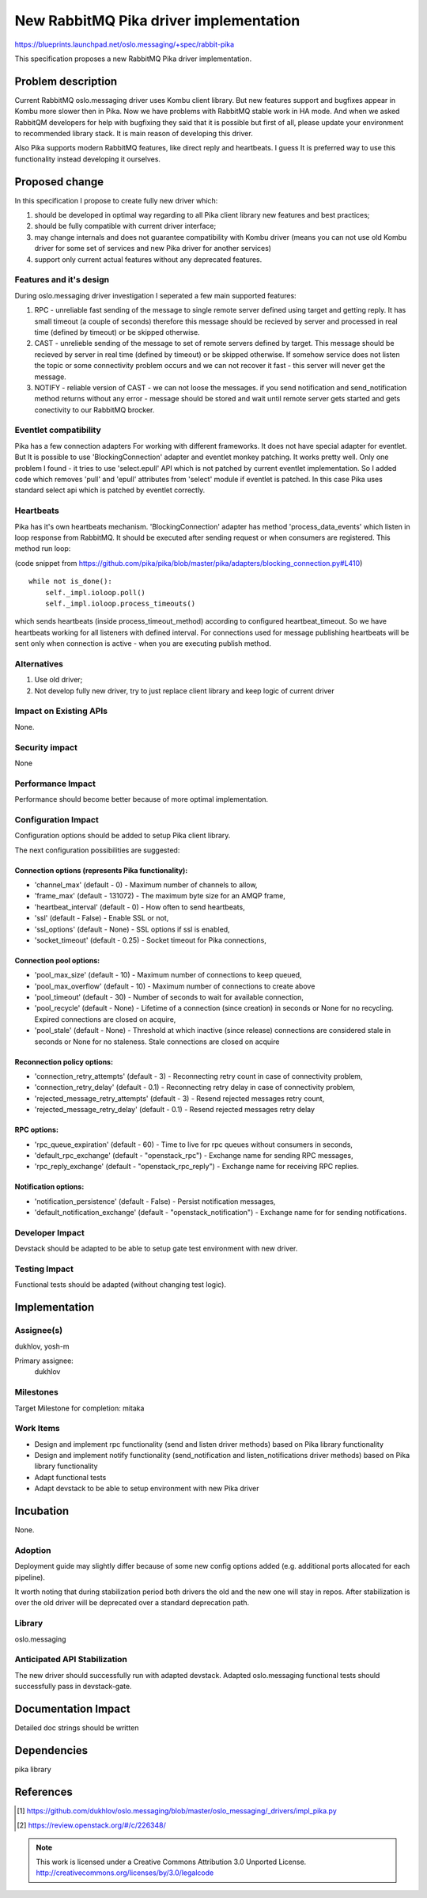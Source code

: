 ========================================
New RabbitMQ Pika driver implementation
========================================

https://blueprints.launchpad.net/oslo.messaging/+spec/rabbit-pika

This specification proposes a new RabbitMQ Pika driver implementation.

Problem description
===================

Current RabbitMQ oslo.messaging driver uses Kombu client library.
But new features support and bugfixes appear in Kombu more slower then in Pika.
Now we have problems with RabbitMQ stable work in HA mode. And when we asked
RabbitQM developers for help with bugfixing they said that it is possible but
first of all, please update your environment to recommended library stack.
It is main reason of developing this driver.

Also Pika supports modern RabbitMQ features, like direct reply and heartbeats.
I guess It is preferred way to use this functionality instead developing it
ourselves.

Proposed change
===============

In this specification I propose to create fully new driver which:

#. should be developed in optimal way regarding to all Pika client
   library new features and best practices;
#. should be fully compatible with current driver interface;
#. may change internals and does not guarantee compatibility with
   Kombu driver (means you can not use old Kombu driver for some set
   of services and new Pika driver for another services)
#. support only current actual features without any deprecated features.

Features and it's design
------------------------

During oslo.messaging driver investigation I seperated a few main
supported features:

#. RPC - unreliable fast sending of the message to single remote server
   defined using target and getting reply.
   It has small timeout (a couple of seconds) therefore this
   message should be recieved by server and processed in real time
   (defined by timeout) or be skipped otherwise.
#. CAST - unrelieble sending of the message to set of remote servers
   defined by target. This message should be recieved by server in real time
   (defined by timeout) or be skipped otherwise. If somehow service
   does not listen the topic or some connectivity problem occurs
   and we can not recover it fast - this server will never get the message.
#. NOTIFY - reliable version of CAST - we can not loose the messages.
   if you send notification and send_notification method returns without any
   error - message should be stored and wait until remote server gets started
   and gets conectivity to our RabbitMQ brocker.

Eventlet compatibility
----------------------

Pika has a few connection adapters For working with different frameworks.
It does not have special adapter for eventlet. But It is possible to use
'BlockingConnection' adapter and eventlet monkey patching. It works pretty
well. Only one problem I found - it tries to use 'select.epull' API which is
not patched by current eventlet implementation. So I added code which removes
'pull' and 'epull' attributes from 'select' module if eventlet is patched.
In this case Pika uses standard select api which is patched by eventlet
correctly.

Heartbeats
----------

Pika has it's own heartbeats mechanism. 'BlockingConnection' adapter has
method 'process_data_events' which listen in loop response from RabbitMQ.
It should be executed after sending request or when consumers are registered.
This method run loop:

(code snippet from https://github.com/pika/pika/blob/master/pika/adapters/blocking_connection.py#L410)
::

 while not is_done():
     self._impl.ioloop.poll()
     self._impl.ioloop.process_timeouts()

which sends heartbeats (inside process_timeout_method) according to configured
heartbeat_timeout. So we have heartbeats working for all listeners with defined
interval. For connections used for message publishing heartbeats will be sent
only when connection is active - when you are executing publish method.


Alternatives
------------

#. Use old driver;
#. Not develop fully new driver, try to just replace client library
   and keep logic of current driver

Impact on Existing APIs
-----------------------

None.

Security impact
---------------

None

Performance Impact
------------------

Performance should become better because of more optimal implementation.


Configuration Impact
--------------------

Configuration options should be added to setup Pika client library.

The next configuration possibilities are suggested:

Connection options (represents Pika functionality):
^^^^^^^^^^^^^^^^^^^^^^^^^^^^^^^^^^^^^^^^^^^^^^^^^^^

* 'channel_max' (default - 0) - Maximum number of channels to allow,
* 'frame_max' (default - 131072) - The maximum byte size for an AMQP frame,
* 'heartbeat_interval' (default - 0) - How often to send heartbeats,
* 'ssl' (default - False) - Enable SSL or not,
* 'ssl_options' (default - None) - SSL options if ssl is enabled,
* 'socket_timeout' (default - 0.25) - Socket timeout for Pika connections,

Connection pool options:
^^^^^^^^^^^^^^^^^^^^^^^^

* 'pool_max_size' (default - 10) - Maximum number of connections to keep
  queued,
* 'pool_max_overflow' (default - 10) - Maximum number of connections to create
  above
* 'pool_timeout' (default - 30) - Number of seconds to wait for available
  connection,
* 'pool_recycle' (default - None) - Lifetime of a connection (since creation)
  in seconds or None for no recycling. Expired connections are closed on
  acquire,
* 'pool_stale' (default - None) - Threshold at which inactive (since release)
  connections are considered stale in seconds or None for no staleness. Stale
  connections are closed on acquire

Reconnection policy options:
^^^^^^^^^^^^^^^^^^^^^^^^^^^^

* 'connection_retry_attempts' (default - 3) - Reconnecting retry count in case
  of connectivity problem,
* 'connection_retry_delay' (default - 0.1) - Reconnecting retry delay in case
  of connectivity problem,
* 'rejected_message_retry_attempts' (default - 3) - Resend rejected messages
  retry count,
* 'rejected_message_retry_delay' (default - 0.1) - Resend rejected messages
  retry delay

RPC options:
^^^^^^^^^^^^

* 'rpc_queue_expiration' (default - 60) - Time to live for rpc queues without
  consumers in seconds,
* 'default_rpc_exchange' (default - "openstack_rpc") - Exchange name for sending
  RPC messages,
* 'rpc_reply_exchange' (default - "openstack_rpc_reply") - Exchange name for
  receiving RPC replies.

Notification options:
^^^^^^^^^^^^^^^^^^^^^
* 'notification_persistence' (default - False) - Persist notification messages,
* 'default_notification_exchange' (default - "openstack_notification") -
  Exchange name for for sending notifications.


Developer Impact
----------------

Devstack should be adapted to be able to setup gate test environment with
new driver.


Testing Impact
--------------

Functional tests should be adapted (without changing test logic).

Implementation
==============

Assignee(s)
-----------
dukhlov, yosh-m

Primary assignee:
    dukhlov


Milestones
----------

Target Milestone for completion: mitaka

Work Items
----------

* Design and implement rpc functionality (send and listen driver methods)
  based on Pika library functionality
* Design and implement notify functionality (send_notification and
  listen_notifications driver methods)
  based on Pika library functionality
* Adapt functional tests
* Adapt devstack to be able to setup environment with new Pika driver


Incubation
==========

None.


Adoption
--------

Deployment guide may slightly differ because of some new config options added
(e.g. additional ports allocated for each pipeline).

It worth noting that during stabilization period both drivers the old and the
new one will stay in repos. After stabilization is over the old driver will
be deprecated over a standard deprecation path.


Library
-------

oslo.messaging


Anticipated API Stabilization
-----------------------------

The new driver should successfully run with adapted devstack.
Adapted oslo.messaging functional tests should successfully pass in
devstack-gate.


Documentation Impact
====================

Detailed doc strings should be written

Dependencies
============

pika library

References
==========

.. [1] https://github.com/dukhlov/oslo.messaging/blob/master/oslo_messaging/_drivers/impl_pika.py
.. [2] https://review.openstack.org/#/c/226348/

.. note::

  This work is licensed under a Creative Commons Attribution 3.0
  Unported License.
  http://creativecommons.org/licenses/by/3.0/legalcode

